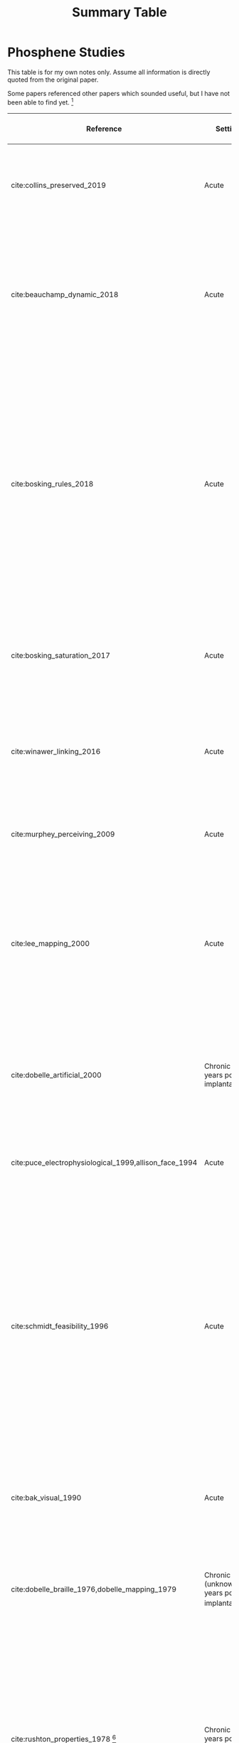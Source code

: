 #+TITLE: Summary Table


* Phosphene Studies
This table is for my own notes only. Assume all information is directly quoted
from the original paper.

Some papers referenced other papers which sounded useful, but I have not been
able to find yet. [fn:3]


| Reference                                             | Setting                                         | Electrodes                                                                                       | Parameters                                                                                     | Patient Demographic                                                                                                                                                                              | Shape                                                                   | Size                                                                                                                                                        | Brightness                                                                                  | Colour                                                                            | Flickering                                                                                                    | Temporal Properties                                                                                                                                                                                                      | Between-Trial Consistency                                                                | Integration                                                                                                                                                                                                                            | Notes                                                                                                                                                                                                                                                                                                                                                                                                                                                            |
|-------------------------------------------------------+-------------------------------------------------+--------------------------------------------------------------------------------------------------+------------------------------------------------------------------------------------------------+--------------------------------------------------------------------------------------------------------------------------------------------------------------------------------------------------+-------------------------------------------------------------------------+-------------------------------------------------------------------------------------------------------------------------------------------------------------+---------------------------------------------------------------------------------------------+-----------------------------------------------------------------------------------+---------------------------------------------------------------------------------------------------------------+--------------------------------------------------------------------------------------------------------------------------------------------------------------------------------------------------------------------------+------------------------------------------------------------------------------------------+----------------------------------------------------------------------------------------------------------------------------------------------------------------------------------------------------------------------------------------+------------------------------------------------------------------------------------------------------------------------------------------------------------------------------------------------------------------------------------------------------------------------------------------------------------------------------------------------------------------------------------------------------------------------------------------------------------------|
| cite:collins_preserved_2019                           | Acute                                           | 16 subdural surface electrodes (grid) on occipital cortex                                        | Biphasic trains with 1ms pulses of up to 11mA at 60Hz                                          | 1 patient with epilepsy and a partial visual fied defect for 30 years from AVM haemorrhage (male, 45 years)                                                                                      |                                                                         |                                                                                                                                                             |                                                                                             |                                                                                   |                                                                                                               |                                                                                                                                                                                                                          |                                                                                          |                                                                                                                                                                                                                                        |                                                                                                                                                                                                                                                                                                                                                                                                                                                                  |
| cite:beauchamp_dynamic_2018                           | Acute                                           | 16 or 24 subdural surface electrodes (grid) on early occipital cortex per subject                | Biphasic trains with 0.1ms/phase pulses of 0.3-4.0mA at 200Hz for 50-300ms                     | 4 sighted patients with epilepsy (all male, 20-54 years) and 1 patient blind 8 years prior, unspecified reason (female, 35 years)                                                                | Round; elongated                                                        |                                                                                                                                                             |                                                                                             |                                                                                   |                                                                                                               |                                                                                                                                                                                                                          |                                                                                          | Five electrodes simultaneously stimulated evoked only two, non-aggregate phosphenes.  Sequential phosphenes were interpreted as patterns ("dynamic current steering").                                                                 | Sighted patients could draw phosphenes and have receptive fields mapped. After discharges noted but exclude?                                                                                                                                                                                                                                                                                                                                                     |
| cite:bosking_rules_2018                               | Acute                                           | Up to 16 subdural surface electrodes (grid) on early occipital cortex per subject                | Biphasic trains with 0.1ms/phase pulses of 0.3-4.0mA at 200Hz for 200-300ms                    | 8 sighted patients with epilepsy                                                                                                                                                                 | Round;                                                                  |                                                                                                                                                             |                                                                                             |                                                                                   |                                                                                                               |                                                                                                                                                                                                                          |                                                                                          | 6-10mm separation required between electrodes for two separate phosphenes. Two or more simultaneous phosphenes sometimes only elicited one phosphene, not entirely due to blending.                                                    | Sighted patients could draw phosphenes and have receptive fields mapped. Rarely, one electrode produced two phosphenes (excluded from analysis). Possibly "spanning a sulcus". Phosphenes in one subject increased in separation on simultaneous vs separate stimulation. Simuultaneous stimulation sometimes decreased the size of phosphenes.                                                                                                                  |
| cite:bosking_saturation_2017                          | Acute                                           | Up to 16 subdural surface electrodes (grid) on early occipital cortex per subject                | Biphasic trains with 0.1ms/phase pulses of 0.3-4.0mA at 200Hz for 200-300ms                    | 15 sighted patients with epilepsy (5 male, 10 female, 22-61 years)                                                                                                                               | Round                                                                   | Mean diameter 1.65\degree, increased with stimulation current and cortical magnification factor.                                                            |                                                                                             |                                                                                   |                                                                                                               |                                                                                                                                                                                                                          |                                                                                          |                                                                                                                                                                                                                                        | 4/119 electrodes elicited more than one phosphene. Receptive fields nad phosphenes locations correlate (in both eccentricity and polar angle)                                                                                                                                                                                                                                                                                                                    |
| cite:winawer_linking_2016                             | Acute                                           | 1 or 2 subdural surface electrodes on V1 studied per subject                                     | Biphasic trains with 0.2-1ms pulses of 0.2-5mA at 5-100Hz for 200-1000ms                       | 4 sighted patients with epilepsy (3 male, 1 female, 24-40 years)                                                                                                                                 |                                                                         | Area range 0.01-286.3\degree squared, increased with stimulation current and receptive field eccentricity.                                                  | Increased with stimulation current                                                          |                                                                                   |                                                                                                               |                                                                                                                                                                                                                          |                                                                                          |                                                                                                                                                                                                                                        |                                                                                                                                                                                                                                                                                                                                                                                                                                                                  |
| cite:murphey_perceiving_2009                          | Acute                                           | Total 50 subdural surface electrodes on 11 different visual areas across all subjects            | Biphasic trains with 0.2ms pulses of 0.49[fn:1]-7mA at 200Hz for 300ms                         | 10 sighted patients with epilepsy (6 male, 4 female, 19-67 years)                                                                                                                                | Star; dot; plus sign; square; triangle; Chinese checkers; cone          | "Tiny", "small"                                                                                                                                             |                                                                                             | White; silver; rainbow; blue; green; aqua                                         |                                                                                                               |                                                                                                                                                                                                                          | Repeated stimulation of the same electrode usually produced the same percept             |                                                                                                                                                                                                                                        | Later visual areas needed more current to stimulate a phosphene.                                                                                                                                                                                                                                                                                                                                                                                                 |
| cite:lee_mapping_2000                                 | Acute                                           | Total 271 subdural surface electrodes on occipital cortex and adjacent areas across all subjects | Biphasic trains with 0.3ms pulses of 1-15mA at 50Hz for 5000ms                                 | 23 sighted patients with epilepsy (12 male, 11 female, 16-41 years)                                                                                                                              | Spots; blobs;triangles;diamonds;stars;hallucinations(superior temporal) |                                                                                                                                                             |                                                                                             | White; black (on white background); coloured; multi-coloured                      |                                                                                                               |                                                                                                                                                                                                                          |                                                                                          |                                                                                                                                                                                                                                        | After-discharge percepts up to 30 seconds after stimulation noted but excluded. Some electrodes produced more than one phosphene. Some areas produced distortion (though not primary visual cortex)                                                                                                                                                                                                                                                              |
| cite:dobelle_artificial_2000                          | Chronic (21 years post implantation)            | 16 (subdural?) surface electrodes (grid) on on occipital cortex                                  | Biphasic trains with 0.5ms/phase of (10-20V) at 30Hz for 1-50 pulses                           | 1 patient blind from trauma 5 years prior to implantation (male, 62 years)                                                                                                                       | Clusters of 1-4 phosphenes                                              | Each phosphene is roughly the size of "the diameter of a pencil at arm's length". Full map "8 inches high, 3 inches wide, at arm's length"                  | Increased with stimulation amplitude                                                        | White only ("colourless")                                                         | Intrinsic flicker (flicker independent of hardware or physiological pulses (e.g. cardiac, breathing))         |                                                                                                                                                                                                                          |                                                                                          | Initially unable to recognise letters/numbers; eventually able to recognise inidividual symbols and letters with visual acuity of 20/1200 "with scanning"                                                                              | Electrodes may produce up to 4 phosphenes (in close proximity). Suspect placement on visual cortex association areas rather than V1.                                                                                                                                                                                                                                                                                                                             |
| cite:puce_electrophysiological_1999,allison_face_1994 | Acute                                           | ? surface electrodes on extrastriate visual cortex                                               | Biphasic[fn:2] trains with 0.2ms pulses of 2-10mA at 50Hz for 5000ms                           | ?                                                                                                                                                                                                |                                                                         |                                                                                                                                                             |                                                                                             | White; "coloured"                                                                 |                                                                                                               |                                                                                                                                                                                                                          |                                                                                          |                                                                                                                                                                                                                                        |                                                                                                                                                                                                                                                                                                                                                                                                                                                                  |
| cite:schmidt_feasibility_1996                         | Acute                                           | 38 intracortical penetrating microelectrodes on occipital cortex                                 | Biphasic trains with 0.2-0.8ms pulses of up to 80\mu A at 75-200Hz for 125-250ms               | 1 patient blind from glaucoma 22 years prior (female, 42 years)                                                                                                                                  | Dots;                                                                   | "Pin-point to a nickel at arm's length". Both an increase and a decrease in size were reported in different electrodes with increasing stimulation current. | Increased with pulse duration, train length, and frequency                                  | White; red; blue; yellow; violet; greyish. Generally white at higher current.     | No flicker within a train. No flicker between trains when interval < ~ 25ms.                                  | Average 395ms for onset (including motor reaction time). Duration approximately coincided with train length. Faded during long stimulation. Significant accomodation (brightness reduction) but "reset" on next day.     | Consistent.                                                                              | Multiple phosphenes (up to 6) could be elicited at once but require changes to current as dim phosphenes were not perceived. Straight line could be produced. Phosphenes lose characteristics when multiple elicited at the same time. | Persistent phosphenes up to 25 minutes after stimulation ceased was reported on rare occasion. At higher current, sometimes a single electrode produced two phosphenes (just above, fuzzier). Phosphenes moved with eye movements, but maintained relative positions. Phosphenes different distance but appear coplanar when simultaneous. Persisting phosphenes sometimes expand.                                                                               |
| cite:bak_visual_1990                                  | Acute                                           | 1-3 intracortical penetrating microelectrodes on occipital cortex                                | Biphasic trains with 0.2ms/phase pulses of up to 200\mu A[fn:4] at 100Hz for 100-1000ms        | 3 sighted patients with epilepsy (unknown demographic?)                                                                                                                                          | Circular; oblique line;                                                 | 0.2-2\degree "subtended arc" ( diameter? )                                                                                                                  |                                                                                             | Varied between patients from white to strongly coloured - red; blue, yellow       | No flicker for microelectrodes (surface stimulation to determine locations prior to implantation did flicker) |                                                                                                                                                                                                                          |                                                                                          | Interleaved phosphenes "fuse".                                                                                                                                                                                                         |                                                                                                                                                                                                                                                                                                                                                                                                                                                                  |
| cite:dobelle_braille_1976,dobelle_mapping_1979        | Chronic (unknown years post implantation)[fn:6] | 64 subdural surface electrodes (grid) on occipital cortex                                        | Biphasic trains with 0.25ms/phase pulses of 0.5-4.0mA at 50Hz for 500-1000ms                   | 1 patient blind from trauma 10 years prior to implantation (male, 33 and 35 years)                                                                                                               |                                                                         |                                                                                                                                                             |                                                                                             |                                                                                   |                                                                                                               |                                                                                                                                                                                                                          |                                                                                          | Could read "braille"-like letterforms at 30/minute, thogh difficult with nearby phosphenes interacting. Can also recognise strips of tape on contrasting background.                                                                   | Electrodes sometimes produce multiple phosphenes at higher current thresholds (suggested to be sulci)                                                                                                                                                                                                                                                                                                                                                            |
| cite:rushton_properties_1978 [fn:5]                   | Chronic (5\textonehalf years post implantation) | ?                                                                                                | (?) trains with with up to 2ms pulses of ?mA at 2-1000Hz for 1-8 pulses                        | ?                                                                                                                                                                                                | Squarish; bar;                                                          | Increased wth stimulation current and pulse duration.                                                                                                       | Estimated 12 different levels of brightness. Increased with stimulation and pulse duration. | White; greyish; yellow; red; green; pink. No control.                             | Intrinsic flicker.                                                                                            | Average ~ 170ms for onset (including motor reaction time), not significantly different to response to audio stimulus. Fading recognised during long stimulation. Extinguishes synchronous with audio representing train. |                                                                                          | Simultaneous phosphenes "spread" towards each other.                                                                                                                                                                                   | "After-discharges" (persistent phosphenes after stimulation ceased) noted.                                                                                                                                                                                                                                                                                                                                                                                       |
| cite:dobelle_artificial_1974                          | Acute                                           | 64 subdural surface electrodes (grid) on occipital cortex                                        | Biphasic trains with 0.5ms/phase pulses of up to 8mA at 50Hz for ?                             | 1 patient blind from congenital cataract in one eye and glaucoma and retinal detachment in the other for 28 years (male, 45 years); and 1 patient blind from trauma for 7 years (male, 28 years) |                                                                         | "A grain of rice" to "a coin" at arm's length                                                                                                               | Increased(?) with stimulation amplitude                                                     | White; orange.                                                                    | Varied; some flickered and some did not.                                                                      | High amplitude stimulation caused persistent phosphenes.                                                                                                                                                                 |                                                                                          | Some patterns recognisable (square and backward L); but complicated by spurious phosphenes and inabilty to perceive some phosphenes expected by stimulted electrodes (especially if dim), but possiblylateral inhibiton.               | Stimulation by one electrode sometimes caused phosphene reflected in horizontal axis at high amplitude. Moves with eye movements proportionally. Coplanar phosphenes. Background is not completely black.                                                                                                                                                                                                                                                        |
| cite:dobelle_phosphenes_1974                          | Acute                                           | Variable number of surface electrodes on occipial cortex                                         | Monophasic or biphasic trains with 0.25-2ms/phase pulses of up to 1-5mA at 30-200Hz for 1000ms | 15 patients with cerebral tumours and partial visual field defects or normal sight (11 male, 4 female, 20-71 years)                                                                              | Round; short lines;                                                     | "1mm" to "a quarter" at arm's length                                                                                                                        | Increased with stimlation amplitude and pulse duration.                                     | White; red; blue; green; "polychromatic pinwheels"; "unreal" colours. No control. | Intrinsic flicker in some patients, not in othes. Non-intrinsic flicker at < 30Hz.                            | Phosphenes fade after 10-15 seconds. Appear to be synchronous with stimulation, but not formally quantified.                                                                                                             | Consistent (could identify electrode at 3rd post-op day by characteristics of phosphene) | Phsphenes blend when simultaneous and close together. Spinning effect noted? Sometms phosphnes expected were not perceived. Squar sometimes perceivable.                                                                               | Stimulation of non-striate areas difficult. Attempted intracortical microstimulation, but only on pathological tissue and was not successful in eliciting phosphenes. Trains>5 pulses required for phosphene (upper limit for frame rate!). One electrode sometimes produces multiple phosphenes, either clustered and amplitude-invariant, or inverted about horizontal meridian at high amplitude. Move with eye movements. Multiple phosphenes are co-planar. |
| cite:brindley_sensations_1968                         | Acute                                           | 80 surface electrodes (grid) on occipital cortex                                                 | Monophasic trains with 0.2ms pulses of ? (power 90mW) at 100Hz                                 | 1 patient blind from  glaucoma and retinal detachment approx 1 year prior  (female, 52 years)                                                                                                    | Spot; vertical, horizontal or oblique lines; clouds                     | "A grain of sago at arm's length"                                                                                                                           |                                                                                             | White; always of light, not darkness.                                             | Intrinsic flicker                                                                                             |                                                                                                                                                                                                                          |                                                                                          | Two simutaneous phosphenes are seen separately if distant; if nearby, may fuse if synchronous.                                                                                                                                         | Some electrodes give more than one phosphene. Phosphenes move witheye movement, like retinal afterimages. Sometimes persist with strong mplitude stimulation up to 2 mins (never expad). High-threshold phosphenes are inverted around horizontal meridian.                                                                                                                                                                                                      |

Chronic stimulation: accommodation? olour? pattern recognition?


* Image Processing Studies

| Reference                                        | Type                                | Method                                                                                                                                                         | Results                                                                                   | Limitations                                                                                                                    | Notes                                                                                                                                   |
|--------------------------------------------------+-------------------------------------+----------------------------------------------------------------------------------------------------------------------------------------------------------------+-------------------------------------------------------------------------------------------+--------------------------------------------------------------------------------------------------------------------------------+-----------------------------------------------------------------------------------------------------------------------------------------|
| cite:ge_spiking_2017                             | Navigation                          | Binary classification of obstacle vs no obstacle using a spiking neural network model trained on spatiotemporal features of phosphene images                   | 81-90.50% classification accuracy, better than comparison models                          | RETINAL assumption, so phosphenes are Gaussian-blurred greyscale regular and uniform dots without fading and normal framerate. | For obstacle avoidance. Interestingly, works on the PHOSPHENE map, not the original image! Based on RETINAL prostheses.ADJUNCTIVE ONLY? |
| cite:chichilnisky_smart_2018                     | All                                 | Task-specific - transforming high-level image recognition into encodings based on abstracted information tailored for the resolution limitations of phosphenes | None (patent only)                                                                        | RETINAL moreso than cortical.                                                                                                  | Propose finding context e.g. with GPS and integrate with internet                                                                       |
| cite:li_going_2013,lui_transformative_2012       | Recognition, Navigation             | Integrative ( + range camera, accelerometer ) - edge detection, selectively showing "empty ground", converting faces to specific symbol encodings              | Not yet formally assessed?                                                                | Assumes binary pixel image - that the only limitation is low-resolution.                                                       | Note - FOCUS GROUP said were challenging tasks.                                                                                         |
| cite:josh_psychophysics_2013,josh_real-time_2011 | Phosphene Rendering + Psychophysics | Monopole model for mapping (average all pixels mapped to a particular phosphene) with brightness thresholding (various thresholding methods)                   | Compared thresholding methods only. Mean response accuracies were low in the first place? | Phosphenes are modelled as dots with Gaussian blur only.                                                                       |                                                                                                                                         |
| cite:abraham_active_2019                         | Reading                             | Three scanning conditions (none, passive, active) and different zoom levels with brightness-based average of phosphene blocks on word recognition              | Active sensing improves word recognition                                                  | RETINAL assumed. Brightness-based average.                                                                                     |                                                                                                                                         |
| cite:spencer_creating_2018                       | Virtual Electrodes                  | ? Showed that could produce a virtual electrode where there was none by combining electrodes                                                                   |                                                                                           | RETINAL. In a cat.                                                                                                             |                                                                                                                                         |
| cite:sanchez-garcia_structural_2018              | Recognition, Navigation             | Used Mask R-CNN to recognise objects (pretrained network) and "fill" them, and put them over edge-detected rooms.                                              | Good performance.                                                                         | Retinal.                                                                                                                       |                                                                                                                                         |
| cite:rassia_improvement_2018                     | Reading                             | Rigorous learning improves reading, not well tested prior.                                                                                                     |                                                                                           |                                                                                                                                |                                                                                                                                         |
| cite:li_image_2018                               | Object Recognition                  | Saliency-based backgroundsuppression and foreground separation                                                                                                 | Beter than direct pixelisation.                                                           |                                                                                                                                |                                                                                                                                         |
| cite:oliveira_spatiotemporal_2018                | Phosphenes                          | Multiple simultaneous phosphenes don't just linearly sum.                                                                                                      |                                                                                           | Rat                                                                                                                            |                                                                                                                                         |
| cite:liu_augmented_2018                          | General                             | Hololens-powered giving objects their own voices. Tested localisation, navigation, guided navigation tasks. No training. Actual blind participants.            |                                                                                           | adjunctive only.                                                                                                               |                                                                                                                                         |
| cite:guo_optimization_2018                       | Object recognition                  | Edge detection + zoom based on saliency.                                                                                                                       | Better when resolution is low.                                                            |                                                                                                                                |                                                                                                                                         |
| cite:vergnieux_simplification_2017               | Navigation                          | Wireframe and distance-based (not brightness-based) rendering in a virtual environment.                                                                        |                                                                                           |                                                                                                                                | Assessed cognitive load (higher with distance-based, lowest for wireframe).                                                             |
| cite:perez-yus_depth_2017                        | Navigation                          | Depth-based highlighting of free ground.                                                                                                                       | Not evaluated in psychophysics setting.                                                   | Low-resolution, ternary phosphenes.                                                                                            |                                                                                                                                         |
| cite:guo_mimicking_2017                          |                                     | Computer model of ON and OFF RGCs                                                                                                                              |                                                                                           | RETINAL.                                                                                                                       |                                                                                                                                         |
| cite:elmannai_sensor-based_2017                  | Navigation                          | Smart cane - oice messages, vibration. Substitution                                                                                                            |                                                                                           |                                                                                                                                |                                                                                                                                         |
| cite:barriga-rivera_digital_2011                 | Recognition, localisation, reading  | High/low pass filters, size and phs\osphene with manual manipulation by participants                                                                           |                                                                                           |                                                                                                                                |                                                                                                                                         |
| cite:van_rheede_simulating_2010                  | Recognition, Navigation             | Different distortions: "fullfield, fisheye and region of interest"                                                                                             | Distrotion (ROI, FE) improved visual acuity. Full better for navigation                   |                                                                                                                                |                                                                                                                                         |


* Footnotes

[fn:6] This sounds like the same patient to me (same mechanism of blindness,
timeline matches), but I can't explicitly confirm that.

[fn:5] This mentions earlier studies on this second patient "FB", but for the
life of me, I cannot find them. They sound extremely useful too.

[fn:4]  They don't specify the actuall upper limit tested; this was the
"maximum" minimum threshold required to produce a phosphene...

[fn:3] Includes:
1) Pollen DA. Some perceptual effects of electrical stimulation of the visual cortex in man. In: Tower DB, editor. The nervous system, Vol. 2: the clinical neurosciences. New York: Raven Press, 1975: 519-28., k
2) Evans 1979 Brightness of phosphenes elicited by electrical stimulation of
   human visual cortex. in Sensory Processes
3) Shakhnovich, AR and Ogleznev, K Ya and Abakumova, L Ya and Tishchenko, LS and
   Razumovskii, AE 1982, Phosphene formation during electrical stimulation of the
   visual cortex in Human Physiology, Springer
4) Foerster 1929 (not in English)
5) Krause 1931 (also not in English)

[fn:2] Article actually said "Bipolar" - is that the same as biphasic?  maybe
not? ALso, I can't actually read find the allison article pdf for reading from
Monash librar...Found the abstract and a record, but not the actual paper.

[fn:1] This was the lowest /threshold/, but couldn't find the actual lowest
current tested.
